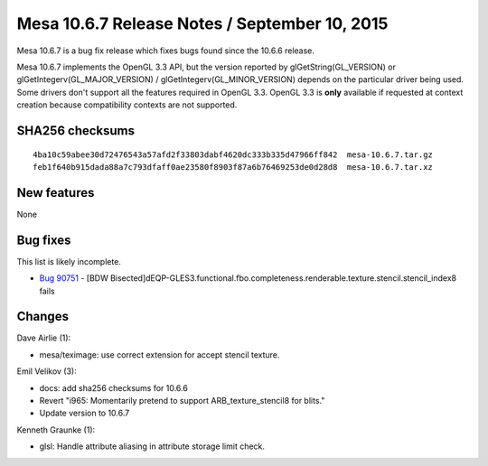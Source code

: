 Mesa 10.6.7 Release Notes / September 10, 2015
==============================================

Mesa 10.6.7 is a bug fix release which fixes bugs found since the 10.6.6
release.

Mesa 10.6.7 implements the OpenGL 3.3 API, but the version reported by
glGetString(GL_VERSION) or glGetIntegerv(GL_MAJOR_VERSION) /
glGetIntegerv(GL_MINOR_VERSION) depends on the particular driver being
used. Some drivers don't support all the features required in OpenGL
3.3. OpenGL 3.3 is **only** available if requested at context creation
because compatibility contexts are not supported.

SHA256 checksums
----------------

::

   4ba10c59abee30d72476543a57afd2f33803dabf4620dc333b335d47966ff842  mesa-10.6.7.tar.gz
   feb1f640b915dada88a7c793dfaff0ae23580f8903f87a6b76469253de0d28d8  mesa-10.6.7.tar.xz

New features
------------

None

Bug fixes
---------

This list is likely incomplete.

-  `Bug 90751 <https://bugs.freedesktop.org/show_bug.cgi?id=90751>`__ -
   [BDW
   Bisected]dEQP-GLES3.functional.fbo.completeness.renderable.texture.stencil.stencil_index8
   fails

Changes
-------

Dave Airlie (1):

-  mesa/teximage: use correct extension for accept stencil texture.

Emil Velikov (3):

-  docs: add sha256 checksums for 10.6.6
-  Revert "i965: Momentarily pretend to support ARB_texture_stencil8 for
   blits."
-  Update version to 10.6.7

Kenneth Graunke (1):

-  glsl: Handle attribute aliasing in attribute storage limit check.
